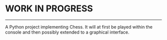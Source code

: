 * WORK IN PROGRESS

-----------------------

A Python project implementing Chess. It will at first be played
within the console and then possibly extended to a graphical interface.
